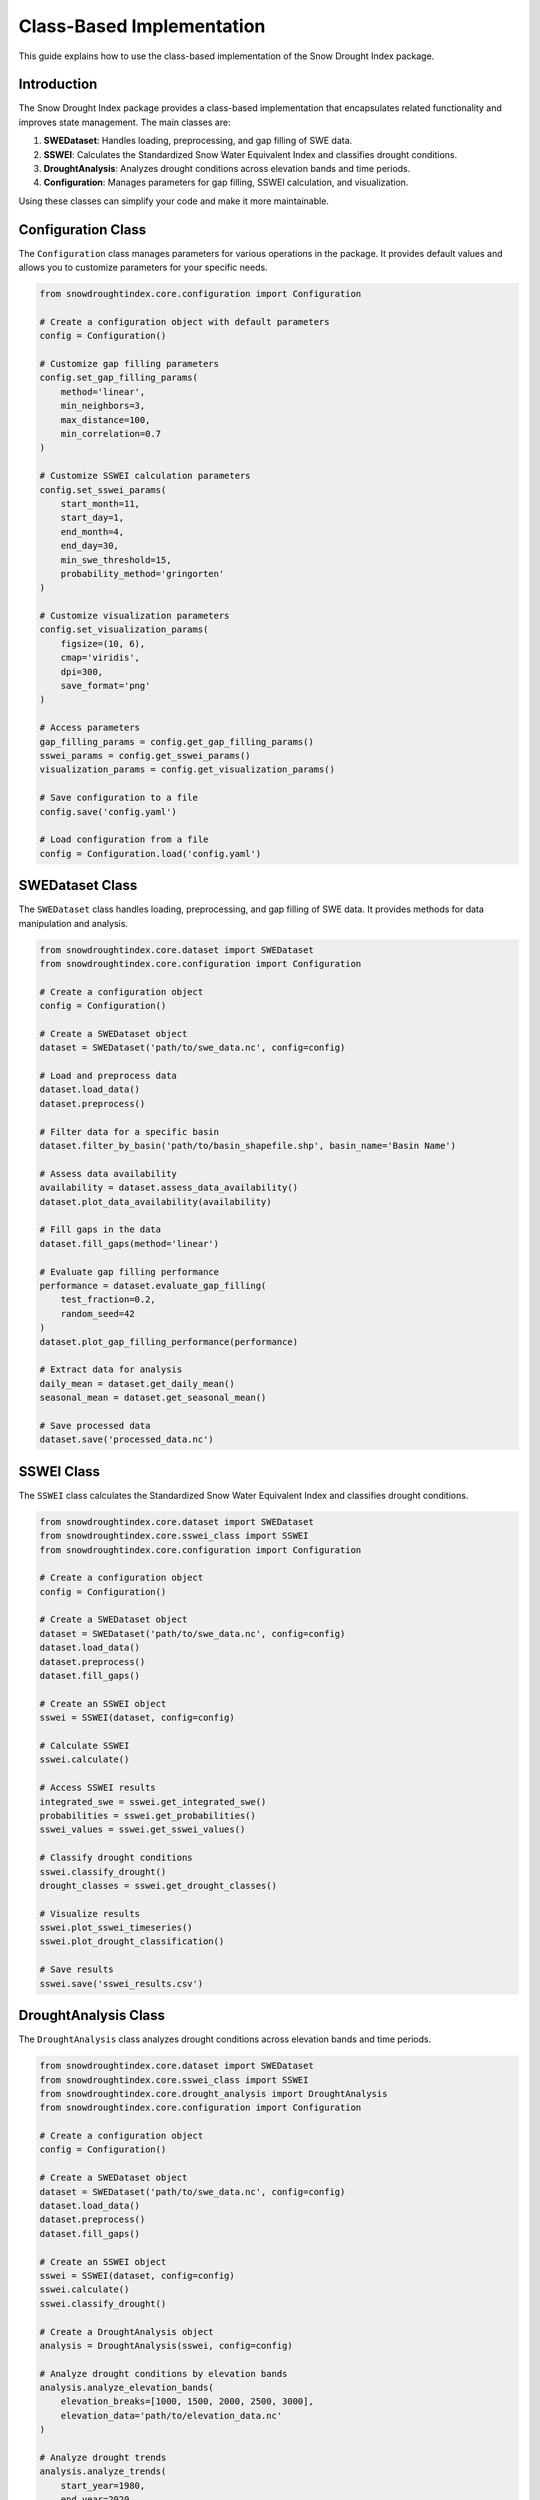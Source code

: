 Class-Based Implementation
========================

This guide explains how to use the class-based implementation of the Snow Drought Index package.

Introduction
-----------

The Snow Drought Index package provides a class-based implementation that encapsulates related functionality and improves state management. The main classes are:

1. **SWEDataset**: Handles loading, preprocessing, and gap filling of SWE data.
2. **SSWEI**: Calculates the Standardized Snow Water Equivalent Index and classifies drought conditions.
3. **DroughtAnalysis**: Analyzes drought conditions across elevation bands and time periods.
4. **Configuration**: Manages parameters for gap filling, SSWEI calculation, and visualization.

Using these classes can simplify your code and make it more maintainable.

Configuration Class
-----------------

The ``Configuration`` class manages parameters for various operations in the package. It provides default values and allows you to customize parameters for your specific needs.

.. code-block:: python

    from snowdroughtindex.core.configuration import Configuration
    
    # Create a configuration object with default parameters
    config = Configuration()
    
    # Customize gap filling parameters
    config.set_gap_filling_params(
        method='linear',
        min_neighbors=3,
        max_distance=100,
        min_correlation=0.7
    )
    
    # Customize SSWEI calculation parameters
    config.set_sswei_params(
        start_month=11,
        start_day=1,
        end_month=4,
        end_day=30,
        min_swe_threshold=15,
        probability_method='gringorten'
    )
    
    # Customize visualization parameters
    config.set_visualization_params(
        figsize=(10, 6),
        cmap='viridis',
        dpi=300,
        save_format='png'
    )
    
    # Access parameters
    gap_filling_params = config.get_gap_filling_params()
    sswei_params = config.get_sswei_params()
    visualization_params = config.get_visualization_params()
    
    # Save configuration to a file
    config.save('config.yaml')
    
    # Load configuration from a file
    config = Configuration.load('config.yaml')

SWEDataset Class
--------------

The ``SWEDataset`` class handles loading, preprocessing, and gap filling of SWE data. It provides methods for data manipulation and analysis.

.. code-block:: python

    from snowdroughtindex.core.dataset import SWEDataset
    from snowdroughtindex.core.configuration import Configuration
    
    # Create a configuration object
    config = Configuration()
    
    # Create a SWEDataset object
    dataset = SWEDataset('path/to/swe_data.nc', config=config)
    
    # Load and preprocess data
    dataset.load_data()
    dataset.preprocess()
    
    # Filter data for a specific basin
    dataset.filter_by_basin('path/to/basin_shapefile.shp', basin_name='Basin Name')
    
    # Assess data availability
    availability = dataset.assess_data_availability()
    dataset.plot_data_availability(availability)
    
    # Fill gaps in the data
    dataset.fill_gaps(method='linear')
    
    # Evaluate gap filling performance
    performance = dataset.evaluate_gap_filling(
        test_fraction=0.2,
        random_seed=42
    )
    dataset.plot_gap_filling_performance(performance)
    
    # Extract data for analysis
    daily_mean = dataset.get_daily_mean()
    seasonal_mean = dataset.get_seasonal_mean()
    
    # Save processed data
    dataset.save('processed_data.nc')

SSWEI Class
---------

The ``SSWEI`` class calculates the Standardized Snow Water Equivalent Index and classifies drought conditions.

.. code-block:: python

    from snowdroughtindex.core.dataset import SWEDataset
    from snowdroughtindex.core.sswei_class import SSWEI
    from snowdroughtindex.core.configuration import Configuration
    
    # Create a configuration object
    config = Configuration()
    
    # Create a SWEDataset object
    dataset = SWEDataset('path/to/swe_data.nc', config=config)
    dataset.load_data()
    dataset.preprocess()
    dataset.fill_gaps()
    
    # Create an SSWEI object
    sswei = SSWEI(dataset, config=config)
    
    # Calculate SSWEI
    sswei.calculate()
    
    # Access SSWEI results
    integrated_swe = sswei.get_integrated_swe()
    probabilities = sswei.get_probabilities()
    sswei_values = sswei.get_sswei_values()
    
    # Classify drought conditions
    sswei.classify_drought()
    drought_classes = sswei.get_drought_classes()
    
    # Visualize results
    sswei.plot_sswei_timeseries()
    sswei.plot_drought_classification()
    
    # Save results
    sswei.save('sswei_results.csv')

DroughtAnalysis Class
------------------

The ``DroughtAnalysis`` class analyzes drought conditions across elevation bands and time periods.

.. code-block:: python

    from snowdroughtindex.core.dataset import SWEDataset
    from snowdroughtindex.core.sswei_class import SSWEI
    from snowdroughtindex.core.drought_analysis import DroughtAnalysis
    from snowdroughtindex.core.configuration import Configuration
    
    # Create a configuration object
    config = Configuration()
    
    # Create a SWEDataset object
    dataset = SWEDataset('path/to/swe_data.nc', config=config)
    dataset.load_data()
    dataset.preprocess()
    dataset.fill_gaps()
    
    # Create an SSWEI object
    sswei = SSWEI(dataset, config=config)
    sswei.calculate()
    sswei.classify_drought()
    
    # Create a DroughtAnalysis object
    analysis = DroughtAnalysis(sswei, config=config)
    
    # Analyze drought conditions by elevation bands
    analysis.analyze_elevation_bands(
        elevation_breaks=[1000, 1500, 2000, 2500, 3000],
        elevation_data='path/to/elevation_data.nc'
    )
    
    # Analyze drought trends
    analysis.analyze_trends(
        start_year=1980,
        end_year=2020,
        period_length=10
    )
    
    # Analyze drought frequency
    analysis.analyze_frequency()
    
    # Analyze drought duration
    analysis.analyze_duration()
    
    # Analyze drought severity
    analysis.analyze_severity()
    
    # Visualize results
    analysis.plot_elevation_analysis()
    analysis.plot_trend_analysis()
    analysis.plot_frequency_analysis()
    analysis.plot_duration_analysis()
    analysis.plot_severity_analysis()
    
    # Export results
    analysis.export_results('output_directory')

Complete Workflow Example
-----------------------

Here's a complete example that demonstrates how to use the class-based implementation for a typical workflow:

.. code-block:: python

    import matplotlib.pyplot as plt
    from snowdroughtindex.core.dataset import SWEDataset
    from snowdroughtindex.core.sswei_class import SSWEI
    from snowdroughtindex.core.drought_analysis import DroughtAnalysis
    from snowdroughtindex.core.configuration import Configuration
    
    # Create a configuration object with custom parameters
    config = Configuration()
    config.set_gap_filling_params(method='linear', min_neighbors=3)
    config.set_sswei_params(start_month=11, start_day=1, end_month=4, end_day=30)
    
    # Create a SWEDataset object
    dataset = SWEDataset('path/to/swe_data.nc', config=config)
    
    # Load and preprocess data
    dataset.load_data()
    dataset.preprocess()
    
    # Filter data for a specific basin
    dataset.filter_by_basin('path/to/basin_shapefile.shp', basin_name='Basin Name')
    
    # Assess data availability
    availability = dataset.assess_data_availability()
    plt.figure(figsize=(10, 6))
    dataset.plot_data_availability(availability)
    plt.title('Data Availability')
    plt.tight_layout()
    plt.show()
    
    # Fill gaps in the data
    dataset.fill_gaps()
    
    # Create an SSWEI object
    sswei = SSWEI(dataset)
    
    # Calculate SSWEI
    sswei.calculate()
    
    # Classify drought conditions
    sswei.classify_drought()
    
    # Visualize SSWEI results
    plt.figure(figsize=(10, 6))
    sswei.plot_sswei_timeseries()
    plt.title('SSWEI Time Series')
    plt.tight_layout()
    plt.show()
    
    plt.figure(figsize=(10, 6))
    sswei.plot_drought_classification()
    plt.title('Drought Classification')
    plt.tight_layout()
    plt.show()
    
    # Create a DroughtAnalysis object
    analysis = DroughtAnalysis(sswei)
    
    # Analyze drought conditions by elevation bands
    analysis.analyze_elevation_bands(
        elevation_breaks=[1000, 1500, 2000, 2500, 3000],
        elevation_data='path/to/elevation_data.nc'
    )
    
    # Visualize elevation analysis
    plt.figure(figsize=(10, 6))
    analysis.plot_elevation_analysis()
    plt.title('Drought Conditions by Elevation Band')
    plt.tight_layout()
    plt.show()
    
    # Analyze drought trends
    analysis.analyze_trends(start_year=1980, end_year=2020, period_length=10)
    
    # Visualize trend analysis
    plt.figure(figsize=(10, 6))
    analysis.plot_trend_analysis()
    plt.title('Drought Trends')
    plt.tight_layout()
    plt.show()
    
    # Export results
    analysis.export_results('output_directory')

Advanced Usage
------------

The class-based implementation also supports advanced usage scenarios:

Custom Drought Classification
^^^^^^^^^^^^^^^^^^^^^^^^^^^

You can customize the drought classification thresholds:

.. code-block:: python

    # Create an SSWEI object
    sswei = SSWEI(dataset)
    
    # Calculate SSWEI
    sswei.calculate()
    
    # Customize drought classification thresholds
    custom_thresholds = {
        'Exceptional Drought': -2.5,
        'Extreme Drought': -2.0,
        'Severe Drought': -1.5,
        'Moderate Drought': -1.0,
        'Near Normal': 0.0,
        'Moderately Wet': 1.0,
        'Very Wet': 1.5,
        'Extremely Wet': 2.0
    }
    
    # Classify drought with custom thresholds
    sswei.classify_drought(thresholds=custom_thresholds)

Custom Visualization
^^^^^^^^^^^^^^^^^

You can customize the visualization of results:

.. code-block:: python

    # Create a DroughtAnalysis object
    analysis = DroughtAnalysis(sswei)
    
    # Analyze drought conditions
    analysis.analyze_elevation_bands()
    
    # Customize visualization
    plt.figure(figsize=(12, 8))
    analysis.plot_elevation_analysis(
        cmap='RdYlBu',
        title='Custom Drought Analysis by Elevation',
        xlabel='Year',
        ylabel='Elevation Band',
        legend_title='Drought Class',
        grid=True,
        colorbar=True
    )
    plt.tight_layout()
    plt.show()

Parallel Processing
^^^^^^^^^^^^^^^^

For large datasets, you can enable parallel processing:

.. code-block:: python

    # Create a SWEDataset object with parallel processing enabled
    dataset = SWEDataset('path/to/swe_data.nc', parallel=True, n_jobs=-1)
    
    # Fill gaps with parallel processing
    dataset.fill_gaps(parallel=True, n_jobs=-1)
    
    # Create an SSWEI object with parallel processing enabled
    sswei = SSWEI(dataset, parallel=True, n_jobs=-1)
    
    # Calculate SSWEI with parallel processing
    sswei.calculate(parallel=True, n_jobs=-1)

Conclusion
---------

The class-based implementation of the Snow Drought Index package provides a more organized and maintainable way to analyze snow drought conditions. By encapsulating related functionality into classes, it simplifies complex workflows and improves code readability.

For more examples and detailed API documentation, refer to:

- :doc:`API Reference <../api/core>`
- :doc:`Example Notebooks <../user_guide/examples>`
- :doc:`Workflow Guides <../user_guide/workflows>`
